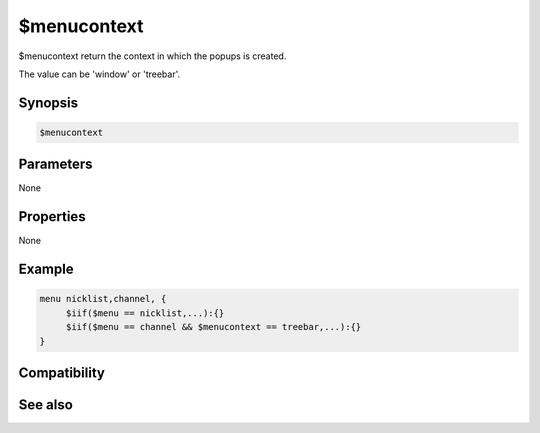 $menucontext
============

$menucontext return the context in which the popups is created.

The value can be 'window' or 'treebar'.

Synopsis
--------

.. code:: text

    $menucontext

Parameters
----------

None

Properties
----------

None

Example
-------

.. code:: text

    menu nicklist,channel, {
         $iif($menu == nicklist,...):{}
         $iif($menu == channel && $menucontext == treebar,...):{}
    }

Compatibility
-------------

.. compatibility:: 6.3

See also
--------

.. hlist::
    :columns: 4

    * :doc:`$menutype </identifiers/menutype>`
    * :doc:`$menu </identifiers/menu>`

